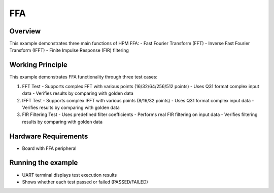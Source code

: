 .. _ffa:

FFA
======

Overview
------------
This example demonstrates three main functions of HPM FFA:
- Fast Fourier Transform (FFT)
- Inverse Fast Fourier Transform (IFFT)
- Finite Impulse Response (FIR) filtering

Working Principle
-----------------
This example demonstrates FFA functionality through three test cases:

1. FFT Test
   - Supports complex FFT with various points (16/32/64/256/512 points)
   - Uses Q31 format complex input data
   - Verifies results by comparing with golden data

2. IFFT Test
   - Supports complex IFFT with various points (8/16/32 points)
   - Uses Q31 format complex input data
   - Verifies results by comparing with golden data

3. FIR Filtering Test
   - Uses predefined filter coefficients
   - Performs real FIR filtering on input data
   - Verifies filtering results by comparing with golden data

Hardware Requirements
---------------------
- Board with FFA peripheral

Running the example
-------------------
- UART terminal displays test execution results
- Shows whether each test passed or failed (PASSED/FAILED)

